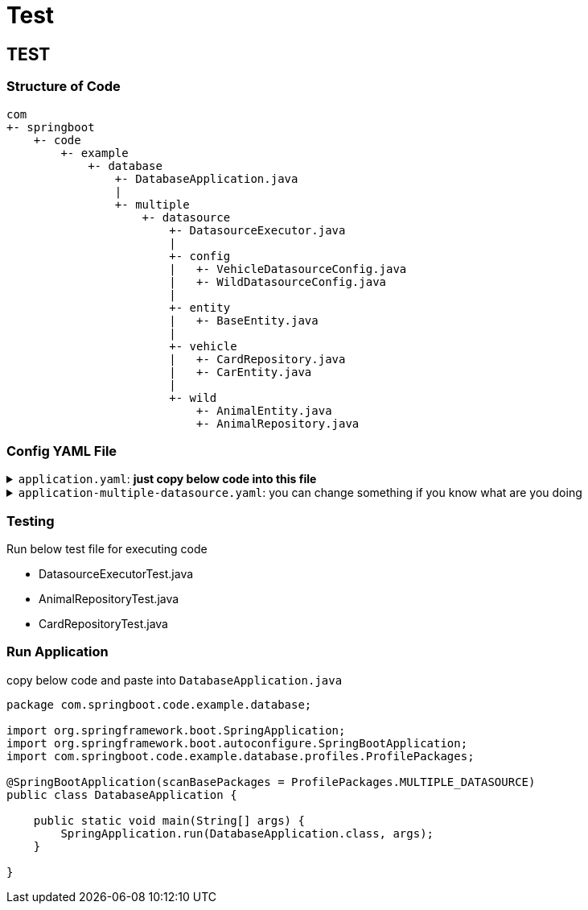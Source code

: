 = Test

== TEST

=== Structure of Code
[source]
--
com
+- springboot
    +- code
        +- example
            +- database
                +- DatabaseApplication.java
                |
                +- multiple
                    +- datasource
                        +- DatasourceExecutor.java
                        |
                        +- config
                        |   +- VehicleDatasourceConfig.java
                        |   +- WildDatasourceConfig.java
                        |
                        +- entity
                        |   +- BaseEntity.java
                        |
                        +- vehicle
                        |   +- CardRepository.java
                        |   +- CarEntity.java
                        |
                        +- wild
                            +- AnimalEntity.java
                            +- AnimalRepository.java
--

=== Config YAML File

.`application.yaml`: *just copy below code into this file*
[%collapsible]
======
[,yaml]
----
    spring:
        application:
            name: springboot-database
        profiles:
            active: multiple-datasource
----
======

.`application-multiple-datasource.yaml`: you can change something if you know what are you doing
[%collapsible]
======
[,yaml]
----
spring:
  h2:
    console:
      enabled: true

app:
  datasource:
    vehicle:
      url: jdbc:h2:mem:vehicle
      username: sa
      password:
      driver-class-name: org.h2.Driver
      jpa:
        properties:
          hibernate:
            '[show_sql]': true
            '[default_schema]': vehicle
      configuration:
        pool-name: vehicle-pool-name
        maximum-pool-size: 1
        minimum-idle: 1

    wild:
      url: jdbc:h2:mem:wild
      username: sa
      password:
      driver-class-name: org.h2.Driver
      jpa:
        properties:
          hibernate:
            '[show_sql]': true
            '[default_schema]': wild
      configuration:
        pool-name: wild-pool-name
        maximum-pool-size: 1
        minimum-idle: 1
----
======

=== Testing
.Run below test file for executing code
* DatasourceExecutorTest.java
* AnimalRepositoryTest.java
* CardRepositoryTest.java

=== Run Application
.copy below code and paste into `DatabaseApplication.java`
[,java]
----
package com.springboot.code.example.database;

import org.springframework.boot.SpringApplication;
import org.springframework.boot.autoconfigure.SpringBootApplication;
import com.springboot.code.example.database.profiles.ProfilePackages;

@SpringBootApplication(scanBasePackages = ProfilePackages.MULTIPLE_DATASOURCE)
public class DatabaseApplication {

    public static void main(String[] args) {
        SpringApplication.run(DatabaseApplication.class, args);
    }

}
----